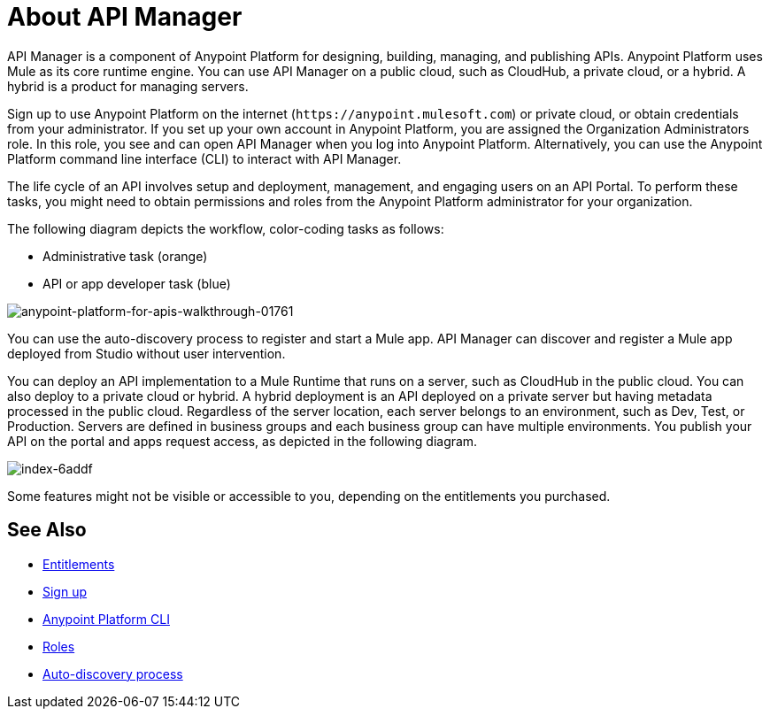 = About API Manager
:keywords: api, manager, raml

////
This content is deliberately duplicated and this file is an orphan. The redirect that Alex and James tried to put in place does not work. Nobody knows why. Do not remove this orphan page because `+https://docs.mulesoft.com/api-manager/creating-your-api-in-anypoint-platform+` will return a 404
////

API Manager is a component of Anypoint Platform for designing, building, managing, and publishing APIs. Anypoint Platform uses Mule as its core runtime engine. You can use API Manager on a public cloud, such as CloudHub, a private cloud, or a hybrid. A hybrid is a product for managing servers.

Sign up to use Anypoint Platform on the internet (`+https://anypoint.mulesoft.com+`) or private cloud, or obtain credentials from your administrator. If you set up your own account in Anypoint Platform, you are assigned the Organization Administrators role. In this role, you see and can open API Manager when you log into Anypoint Platform. Alternatively, you can use the Anypoint Platform command line interface (CLI) to interact with API Manager.

The life cycle of an API involves setup and deployment, management, and engaging users on an API Portal. To perform these tasks, you might need to obtain permissions and roles from the Anypoint Platform administrator for your organization. 

The following diagram depicts the workflow, color-coding tasks as follows:

* Administrative task (orange)
* API or app developer task (blue)

image::anypoint-platform-for-apis-walkthrough-01761.png[anypoint-platform-for-apis-walkthrough-01761]

You can use the auto-discovery process to register and start a Mule app.  API Manager can discover and register a Mule app deployed from Studio without user intervention.

You can deploy an API implementation to a Mule Runtime that runs on a server, such as CloudHub in the public cloud. You can also deploy to a private cloud or hybrid. A hybrid deployment is an API deployed on a private server but having metadata processed in the public cloud. Regardless of the server location, each server belongs to an environment, such as Dev, Test, or Production. Servers are defined in business groups and each business group can have multiple environments. You publish your API on the portal and apps request access, as depicted in the following diagram.

image::index-6addf.png[index-6addf]

Some features might not be visible or accessible to you, depending on the entitlements you purchased.

== See Also

* link:/release-notes/api-manager-release-notes#april-2016-release[Entitlements]
* link:https://anypoint.mulesoft.com/accounts/#/signup[Sign up]
* link:/runtime-manager/anypoint-platform-cli[Anypoint Platform CLI]
* link:/access-management/roles[Roles]
* link:https://docs.mulesoft.com/api-manager/api-auto-discovery[Auto-discovery process]
